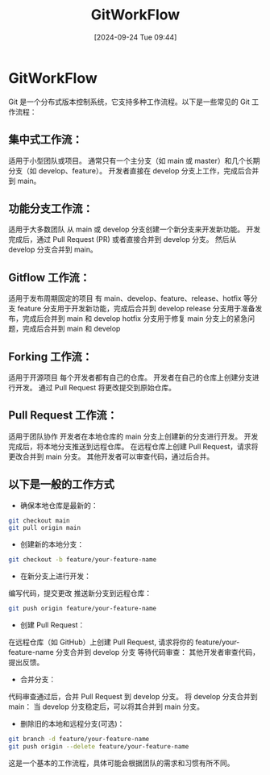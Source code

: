 #+title:      GitWorkFlow
#+date:       [2024-09-24 Tue 09:44]
#+filetags:   :notes:
#+identifier: 20240924T094433
#+description: How to use git collaboration in daily development
* GitWorkFlow
Git 是一个分布式版本控制系统，它支持多种工作流程。以下是一些常见的 Git 工作流程：
** 集中式工作流：
适用于小型团队或项目。
通常只有一个主分支（如 main 或 master）和几个长期分支（如 develop、feature）。
开发者直接在 develop 分支上工作，完成后合并到 main。

** 功能分支工作流：
适用于大多数团队
从 main 或 develop 分支创建一个新分支来开发新功能。
开发完成后，通过 Pull Request (PR) 或者直接合并到 develop 分支。
然后从 develop 分支合并到 main。

** Gitflow 工作流：
适用于发布周期固定的项目
有 main、develop、feature、release、hotfix 等分支
feature 分支用于开发新功能，完成后合并到 develop
release 分支用于准备发布，完成后合并到 main 和 develop
hotfix 分支用于修复 main 分支上的紧急问题，完成后合并到 main 和 develop

** Forking 工作流：
适用于开源项目
每个开发者都有自己的仓库。
开发者在自己的仓库上创建分支进行开发。
通过 Pull Request 将更改提交到原始仓库。

** Pull Request 工作流：
适用于团队协作
开发者在本地仓库的 main 分支上创建新的分支进行开发。
开发完成后，将本地分支推送到远程仓库。
在远程仓库上创建 Pull Request，请求将更改合并到 main 分支。
其他开发者可以审查代码，通过后合并。

** 以下是一般的工作方式
- 确保本地仓库是最新的：
#+begin_src bash
git checkout main
git pull origin main
#+end_src
- 创建新的本地分支：
#+begin_src bash
git checkout -b feature/your-feature-name
#+end_src
- 在新分支上进行开发：
编写代码，提交更改
推送新分支到远程仓库：
#+begin_src bash
git push origin feature/your-feature-name
#+end_src
- 创建 Pull Request：
在远程仓库（如 GitHub）上创建 Pull Request, 请求将你的 feature/your-feature-name 分支合并到 develop 分支
等待代码审查：
其他开发者审查代码，提出反馈。
- 合并分支：
代码审查通过后，合并 Pull Request 到 develop 分支。
将 develop 分支合并到 main：
当 develop 分支稳定后，可以将其合并到 main 分支。
- 删除旧的本地和远程分支(可选)：
#+begin_src bash
git branch -d feature/your-feature-name
git push origin --delete feature/your-feature-name
#+end_src
这是一个基本的工作流程，具体可能会根据团队的需求和习惯有所不同。


